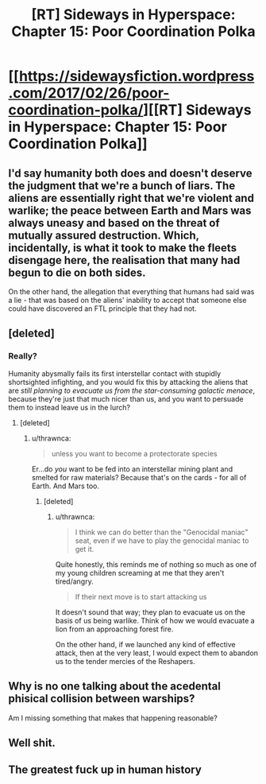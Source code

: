 #+TITLE: [RT] Sideways in Hyperspace: Chapter 15: Poor Coordination Polka

* [[https://sidewaysfiction.wordpress.com/2017/02/26/poor-coordination-polka/][[RT] Sideways in Hyperspace: Chapter 15: Poor Coordination Polka]]
:PROPERTIES:
:Author: Sagebrysh
:Score: 18
:DateUnix: 1488119440.0
:DateShort: 2017-Feb-26
:END:

** I'd say humanity both does and doesn't deserve the judgment that we're a bunch of liars. The aliens are essentially right that we're violent and warlike; the peace between Earth and Mars was always uneasy and based on the threat of mutually assured destruction. Which, incidentally, is what it took to make the fleets disengage here, the realisation that many had begun to die on both sides.

On the other hand, the allegation that everything that humans had said was a lie - that was based on the aliens' inability to accept that someone else could have discovered an FTL principle that they had not.
:PROPERTIES:
:Author: thrawnca
:Score: 3
:DateUnix: 1488147028.0
:DateShort: 2017-Feb-27
:END:


** [deleted]
:PROPERTIES:
:Score: 2
:DateUnix: 1488166619.0
:DateShort: 2017-Feb-27
:END:

*** Really?

Humanity abysmally fails its first interstellar contact with stupidly shortsighted infighting, and you would fix this by attacking the aliens that are /still planning to evacuate us from the star-consuming galactic menace/, because they're just that much nicer than us, and you want to persuade them to instead leave us in the lurch?
:PROPERTIES:
:Author: thrawnca
:Score: 2
:DateUnix: 1488189402.0
:DateShort: 2017-Feb-27
:END:

**** [deleted]
:PROPERTIES:
:Score: 2
:DateUnix: 1488189778.0
:DateShort: 2017-Feb-27
:END:

***** u/thrawnca:
#+begin_quote
  unless you want to become a protectorate species
#+end_quote

Er...do /you/ want to be fed into an interstellar mining plant and smelted for raw materials? Because that's on the cards - for all of Earth. And Mars too.
:PROPERTIES:
:Author: thrawnca
:Score: 2
:DateUnix: 1488195737.0
:DateShort: 2017-Feb-27
:END:

****** [deleted]
:PROPERTIES:
:Score: 2
:DateUnix: 1488197666.0
:DateShort: 2017-Feb-27
:END:

******* u/thrawnca:
#+begin_quote
  I think we can do better than the "Genocidal maniac" seat, even if we have to play the genocidal maniac to get it.
#+end_quote

Quite honestly, this reminds me of nothing so much as one of my young children screaming at me that they aren't tired/angry.

#+begin_quote
  If their next move is to start attacking us
#+end_quote

It doesn't sound that way; they plan to evacuate us on the basis of us being warlike. Think of how we would evacuate a lion from an approaching forest fire.

On the other hand, if we launched any kind of effective attack, then at the very least, I would expect them to abandon us to the tender mercies of the Reshapers.
:PROPERTIES:
:Author: thrawnca
:Score: 1
:DateUnix: 1488235101.0
:DateShort: 2017-Feb-28
:END:


** Why is no one talking about the acedental phisical collision between warships?

Am I missing something that makes that happening reasonable?
:PROPERTIES:
:Author: nolrai
:Score: 2
:DateUnix: 1488237590.0
:DateShort: 2017-Feb-28
:END:


** Well shit.
:PROPERTIES:
:Author: Charlie___
:Score: 1
:DateUnix: 1488144107.0
:DateShort: 2017-Feb-27
:END:


** The greatest fuck up in human history
:PROPERTIES:
:Author: MaddoScientisto
:Score: 1
:DateUnix: 1488152046.0
:DateShort: 2017-Feb-27
:END:
